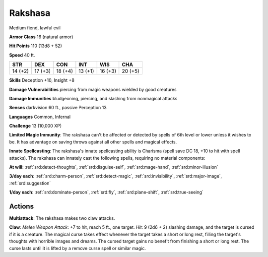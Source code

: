 
.. _srd:rakshasa:

Rakshasa
--------

Medium fiend, lawful evil

**Armor Class** 16 (natural armor)

**Hit Points** 110 (13d8 + 52)

**Speed** 40 ft.

+----------+-----------+-----------+-----------+-----------+-----------+
| STR      | DEX       | CON       | INT       | WIS       | CHA       |
+==========+===========+===========+===========+===========+===========+
| 14 (+2)  | 17 (+3)   | 18 (+4)   | 13 (+1)   | 16 (+3)   | 20 (+5)   |
+----------+-----------+-----------+-----------+-----------+-----------+

**Skills** Deception +10, Insight +8

**Damage Vulnerabilities** piercing from magic weapons wielded by good
creatures

**Damage Immunities** bludgeoning, piercing, and slashing from
nonmagical attacks

**Senses** darkvision 60 ft., passive Perception 13

**Languages** Common, Infernal

**Challenge** 13 (10,000 XP)

**Limited Magic Immunity**: The rakshasa can't be affected or detected
by spells of 6th level or lower unless it wishes to be. It has advantage
on saving throws against all other spells and magical effects.

**Innate
Spellcasting**: The rakshasa's innate spellcasting ability is Charisma
(spell save DC 18, +10 to hit with spell attacks). The rakshasa can
innately cast the following spells, requiring no material components:

**At will**: :ref:`srd:detect-thoughts`, :ref:`srd:disguise-self`, :ref:`srd:mage-hand`, :ref:`srd:minor-illusion`

**3/day each**: :ref:`srd:charm-person`, :ref:`srd:detect-magic`, :ref:`srd:invisibility`, :ref:`srd:major-image`, :ref:`srd:suggestion`

**1/day each**: :ref:`srd:dominate-person`, :ref:`srd:fly`, :ref:`srd:plane-shift`, :ref:`srd:true-seeing`

Actions
~~~~~~~~~~~~~~~~~~~~~~~~~~~~~~~~~

**Multiattack**: The rakshasa makes two claw attacks.

**Claw**: *Melee Weapon Attack*: +7 to hit, reach 5 ft., one target. *Hit*: 9 (2d6 + 2)
slashing damage, and the target is cursed if it is a creature. The
magical curse takes effect whenever the target takes a short or long
rest, filling the target's thoughts with horrible images and dreams. The
cursed target gains no benefit from finishing a short or long rest. The
curse lasts until it is lifted by a remove curse spell or similar magic.
